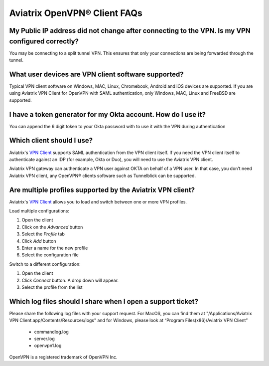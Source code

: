 .. meta::
   :description: OpenVPN® FAQ
   :keywords: Aviatrix OpenVPN, Client VPN, OpenVPN, SAML client

===========================
Aviatrix OpenVPN® Client FAQs
===========================


My Public IP address did not change after connecting to the VPN. Is my VPN configured correctly?
---------------------------------------------------------------------------------------------
You may be connecting to a split tunnel VPN. This ensures that only your connections are being forwarded through the tunnel. 


What user devices are VPN client software supported?
----------------------------------------------------------
Typical VPN client software on Windows, MAC, Linux, Chromebook, Android and iOS devices are supported.
If you are using Aviatrix VPN Client for OpenVPN with SAML authentication, only Windows, MAC, Linux and FreeBSD are supported.


I have a token generator for my Okta account. How do I use it?
-------------------------------------------------------------
You can append the 6 digit token to your Okta password with to use it with the VPN during authentication

Which client should I use?
-------------------------------------------

Aviatrix's `VPN Client <../Downloads/samlclient.html>`__ supports SAML authentication from the VPN client itself.  If you need the VPN client itself to authenticate against an IDP (for example, Okta or Duo), you will need to use the Aviatrix VPN client.

Aviatrix VPN gateway can authenticate a VPN user against OKTA on behalf of a VPN user.  In that case, you don’t need Aviatrix VPN client, any OpenVPN® clients software such as Tunnelblick can be supported.


Are multiple profiles supported by the Aviatrix VPN client?
-----------------------------------------------------------

Aviatrix's `VPN Client <../Downloads/samlclient.html>`__ allows you to load and switch between one or more VPN profiles.

Load multiple configurations:

#. Open the client
#. Click on the `Advanced` button
#. Select the `Profile` tab
#. Click `Add` button
#. Enter a name for the new profile
#. Select the configuration file

Switch to a different configuration:

#. Open the client
#. Click `Connect` button.  A drop down will appear.
#. Select the profile from the list
   
Which log files should I share when I open a support ticket?
---------------------------------------------------------------

Please share the following log files with your support request. For MacOS, you can find them at "/Applications/Aviatrix VPN Client.app/Contents/Resources/logs" and for Windows, please look at “Program Files(x86)/Aviatrix VPN Client”

 * commandlog.log
 * server.log
 * openvpn1.log



OpenVPN is a registered trademark of OpenVPN Inc.


.. disqus::
